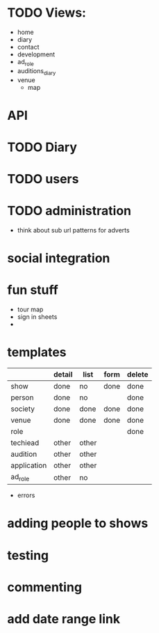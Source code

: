 * TODO Views:
- home
- diary
- contact
- development
- ad_role
- auditions_diary
- venue
  - map

* API

* TODO Diary

* TODO users

* TODO administration
- think about sub url patterns for adverts


* social integration

* fun stuff
- tour map
- sign in sheets
- 

* templates
|             | detail | list  | form | delete |
|-------------+--------+-------+------+--------|
| show        | done   | no    | done | done   |
| person      | done   | no    |      | done   |
| society     | done   | done  | done | done   |
| venue       | done   | done  | done | done   |
| role        |        |       |      | done   |
| techiead    | other  | other |      |        |
| audition    | other  | other |      |        |
| application | other  | other |      |        |
| ad_role     | other  | no    |      |        |
- errors

* adding people to shows

* testing

* commenting

* add date range link
